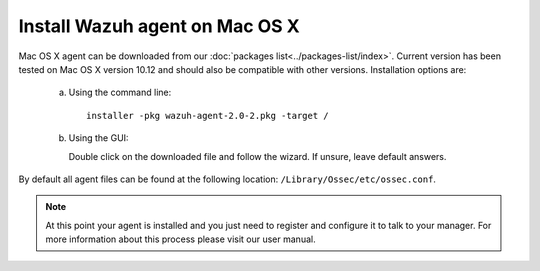 Install Wazuh agent on Mac OS X
===============================

Mac OS X agent can be downloaded from our :doc:`packages list<../packages-list/index>`. Current version has been tested on Mac OS X version 10.12 and should also be compatible with other versions. Installation options are:

  a) Using the command line::

        installer -pkg wazuh-agent-2.0-2.pkg -target /

  b) Using the GUI:

     Double click on the downloaded file and follow the wizard. If unsure, leave default answers.

     .. thumbnail:: ../../images/installation/macos.png
         :align: center

By default all agent files can be found at the following location: ``/Library/Ossec/etc/ossec.conf``.

.. note:: At this point your agent is installed and you just need to register and configure it to talk to your manager. For more information about this process please visit our user manual.
